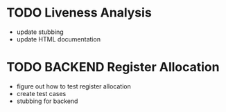 * TODO Liveness Analysis
 - update stubbing
 - update HTML documentation

* TODO BACKEND Register Allocation
 - figure out how to test register allocation
 - create test cases
 - stubbing for backend
